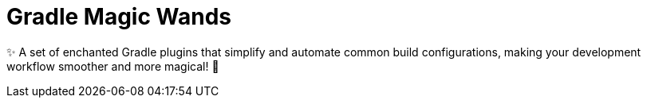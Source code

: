 = Gradle Magic Wands

✨ A set of enchanted Gradle plugins that simplify and automate common build configurations, making your development workflow smoother and more magical!
🚀
